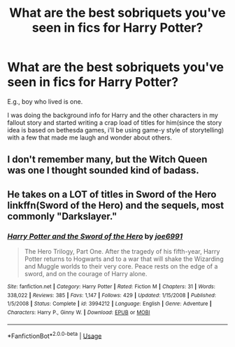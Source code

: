 #+TITLE: What are the best sobriquets you've seen in fics for Harry Potter?

* What are the best sobriquets you've seen in fics for Harry Potter?
:PROPERTIES:
:Author: viol8er
:Score: 1
:DateUnix: 1527546210.0
:DateShort: 2018-May-29
:END:
E.g., boy who lived is one.

I was doing the background info for Harry and the other characters in my fallout story and started writing a crap load of titles for him(since the story idea is based on bethesda games, i'll be using game-y style of storytelling) with a few that made me laugh and wonder about others.


** I don't remember many, but the Witch Queen was one I thought sounded kind of badass.
:PROPERTIES:
:Author: TheAccursedOnes
:Score: 3
:DateUnix: 1527548186.0
:DateShort: 2018-May-29
:END:


** He takes on a LOT of titles in Sword of the Hero linkffn(Sword of the Hero) and the sequels, most commonly "Darkslayer."
:PROPERTIES:
:Author: XeshTrill
:Score: 1
:DateUnix: 1527590250.0
:DateShort: 2018-May-29
:END:

*** [[https://www.fanfiction.net/s/3994212/1/][*/Harry Potter and the Sword of the Hero/*]] by [[https://www.fanfiction.net/u/557425/joe6991][/joe6991/]]

#+begin_quote
  The Hero Trilogy, Part One. After the tragedy of his fifth-year, Harry Potter returns to Hogwarts and to a war that will shake the Wizarding and Muggle worlds to their very core. Peace rests on the edge of a sword, and on the courage of Harry alone.
#+end_quote

^{/Site/:} ^{fanfiction.net} ^{*|*} ^{/Category/:} ^{Harry} ^{Potter} ^{*|*} ^{/Rated/:} ^{Fiction} ^{M} ^{*|*} ^{/Chapters/:} ^{31} ^{*|*} ^{/Words/:} ^{338,022} ^{*|*} ^{/Reviews/:} ^{385} ^{*|*} ^{/Favs/:} ^{1,147} ^{*|*} ^{/Follows/:} ^{429} ^{*|*} ^{/Updated/:} ^{1/15/2008} ^{*|*} ^{/Published/:} ^{1/5/2008} ^{*|*} ^{/Status/:} ^{Complete} ^{*|*} ^{/id/:} ^{3994212} ^{*|*} ^{/Language/:} ^{English} ^{*|*} ^{/Genre/:} ^{Adventure} ^{*|*} ^{/Characters/:} ^{Harry} ^{P.,} ^{Ginny} ^{W.} ^{*|*} ^{/Download/:} ^{[[http://www.ff2ebook.com/old/ffn-bot/index.php?id=3994212&source=ff&filetype=epub][EPUB]]} ^{or} ^{[[http://www.ff2ebook.com/old/ffn-bot/index.php?id=3994212&source=ff&filetype=mobi][MOBI]]}

--------------

*FanfictionBot*^{2.0.0-beta} | [[https://github.com/tusing/reddit-ffn-bot/wiki/Usage][Usage]]
:PROPERTIES:
:Author: FanfictionBot
:Score: 1
:DateUnix: 1527590269.0
:DateShort: 2018-May-29
:END:
